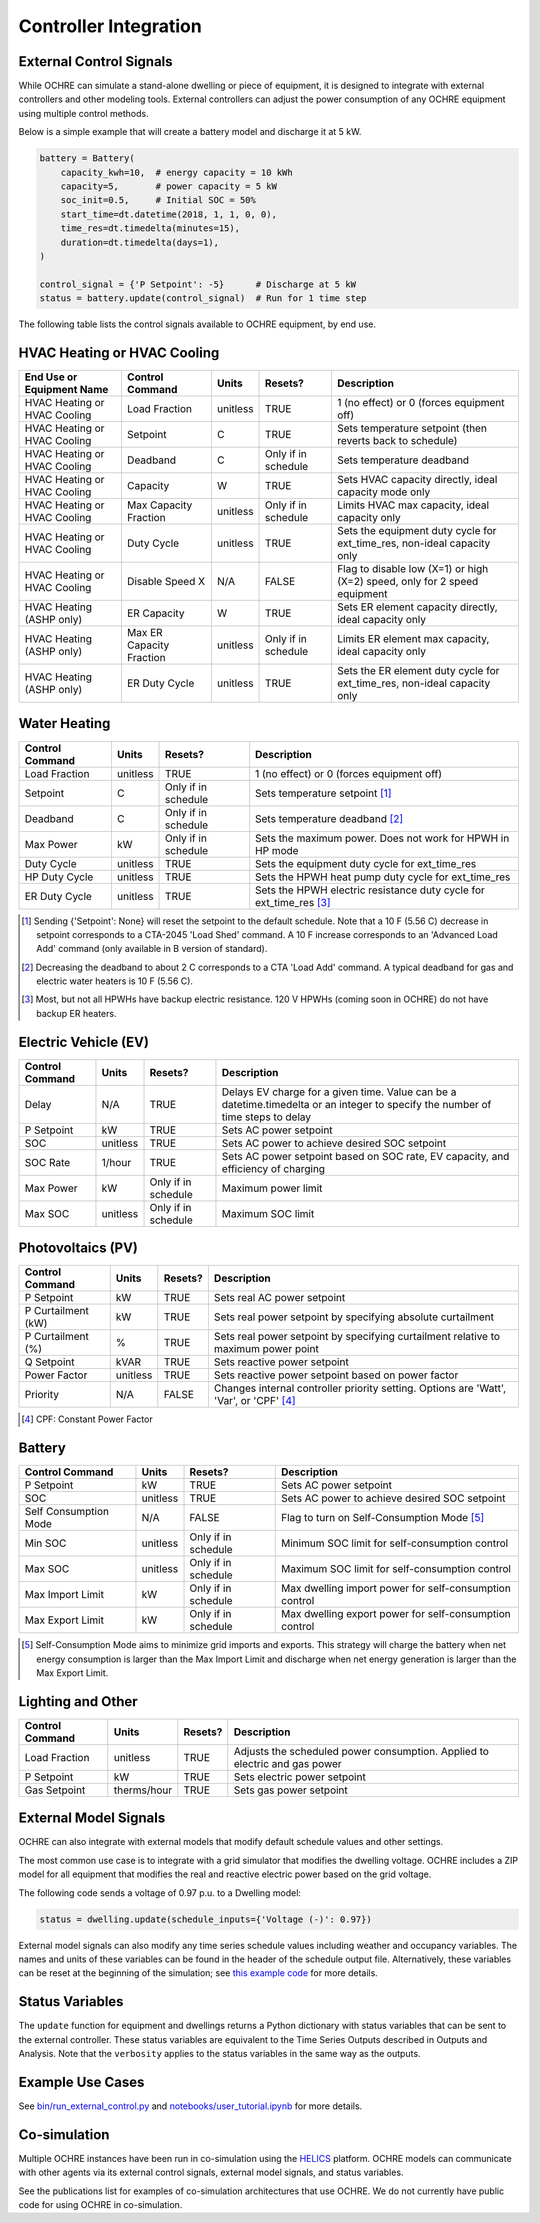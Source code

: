 Controller Integration
======================

External Control Signals
------------------------

While OCHRE can simulate a stand-alone dwelling or piece of equipment,
it is designed to integrate with external controllers and other modeling
tools. External controllers can adjust the power consumption of any
OCHRE equipment using multiple control methods.

Below is a simple example that will create a battery model and discharge
it at 5 kW.

.. code-block:: python

    battery = Battery(
        capacity_kwh=10,  # energy capacity = 10 kWh
        capacity=5,       # power capacity = 5 kW
        soc_init=0.5,     # Initial SOC = 50%
        start_time=dt.datetime(2018, 1, 1, 0, 0),
        time_res=dt.timedelta(minutes=15),
        duration=dt.timedelta(days=1),
    )
    
    control_signal = {'P Setpoint': -5}      # Discharge at 5 kW
    status = battery.update(control_signal)  # Run for 1 time step

The following table lists the control signals available to OCHRE
equipment, by end use.

HVAC Heating or HVAC Cooling
----------------------------

+-------------------------------+--------------------------+-----------+---------------------+---------------------------------------------------------------------------+
| **End Use or Equipment Name** | **Control Command**      | **Units** | **Resets?**         | **Description**                                                           |
+===============================+==========================+===========+=====================+===========================================================================+
| HVAC Heating or HVAC Cooling  | Load Fraction            | unitless  | TRUE                | 1 (no effect) or 0 (forces equipment off)                                 |
+-------------------------------+--------------------------+-----------+---------------------+---------------------------------------------------------------------------+
| HVAC Heating or HVAC Cooling  | Setpoint                 | C         | TRUE                | Sets temperature setpoint (then reverts back to schedule)                 |
+-------------------------------+--------------------------+-----------+---------------------+---------------------------------------------------------------------------+
| HVAC Heating or HVAC Cooling  | Deadband                 | C         | Only if in schedule | Sets temperature deadband                                                 |
+-------------------------------+--------------------------+-----------+---------------------+---------------------------------------------------------------------------+
| HVAC Heating or HVAC Cooling  | Capacity                 | W         | TRUE                | Sets HVAC capacity directly, ideal capacity mode only                     |
+-------------------------------+--------------------------+-----------+---------------------+---------------------------------------------------------------------------+
| HVAC Heating or HVAC Cooling  | Max Capacity Fraction    | unitless  | Only if in schedule | Limits HVAC max capacity, ideal capacity only                             |
+-------------------------------+--------------------------+-----------+---------------------+---------------------------------------------------------------------------+
| HVAC Heating or HVAC Cooling  | Duty Cycle               | unitless  | TRUE                | Sets the equipment duty cycle for ext_time_res, non-ideal capacity only   |
+-------------------------------+--------------------------+-----------+---------------------+---------------------------------------------------------------------------+
| HVAC Heating or HVAC Cooling  | Disable Speed X          | N/A       | FALSE               | Flag to disable low (X=1) or high (X=2) speed, only for 2 speed equipment |
+-------------------------------+--------------------------+-----------+---------------------+---------------------------------------------------------------------------+
| HVAC Heating (ASHP only)      | ER Capacity              | W         | TRUE                | Sets ER element capacity directly, ideal capacity only                    |
+-------------------------------+--------------------------+-----------+---------------------+---------------------------------------------------------------------------+
| HVAC Heating (ASHP only)      | Max ER Capacity Fraction | unitless  | Only if in schedule | Limits ER element max capacity, ideal capacity only                       |
+-------------------------------+--------------------------+-----------+---------------------+---------------------------------------------------------------------------+
| HVAC Heating (ASHP only)      | ER Duty Cycle            | unitless  | TRUE                | Sets the ER element duty cycle for ext_time_res, non-ideal capacity only  |
+-------------------------------+--------------------------+-----------+---------------------+---------------------------------------------------------------------------+

Water Heating
-----------------------------

+---------------------+-----------+---------------------+--------------------------------------------------------------------+
| **Control Command** | **Units** | **Resets?**         | **Description**                                                    |
+=====================+===========+=====================+====================================================================+
| Load Fraction       | unitless  | TRUE                | 1 (no effect) or 0 (forces equipment off)                          |
+---------------------+-----------+---------------------+--------------------------------------------------------------------+
| Setpoint            | C         | Only if in schedule | Sets temperature setpoint [#]_                                     |
+---------------------+-----------+---------------------+--------------------------------------------------------------------+
| Deadband            | C         | Only if in schedule | Sets temperature deadband [#]_                                     |
+---------------------+-----------+---------------------+--------------------------------------------------------------------+
| Max Power           | kW        | Only if in schedule | Sets the maximum power. Does not work for HPWH in HP mode          |
+---------------------+-----------+---------------------+--------------------------------------------------------------------+
| Duty Cycle          | unitless  | TRUE                | Sets the equipment duty cycle for ext_time_res                     |
+---------------------+-----------+---------------------+--------------------------------------------------------------------+
| HP Duty Cycle       | unitless  | TRUE                | Sets the HPWH heat pump duty cycle for ext_time_res                |
+---------------------+-----------+---------------------+--------------------------------------------------------------------+
| ER Duty Cycle       | unitless  | TRUE                | Sets the HPWH electric resistance duty cycle for ext_time_res [#]_ |
+---------------------+-----------+---------------------+--------------------------------------------------------------------+

.. [#] Sending {'Setpoint': None} will reset the setpoint to the default schedule. Note that a 10 F (5.56 C)
       decrease in setpoint corresponds to a CTA-2045 'Load Shed' command. A 10 F increase corresponds to an
       'Advanced Load Add' command (only available in B version of standard).
.. [#] Decreasing the deadband to about 2 C corresponds to a CTA 'Load Add' command. A typical deadband for
       gas and electric water heaters is 10 F (5.56 C).
.. [#] Most, but not all HPWHs have backup electric resistance. 120 V HPWHs (coming soon in OCHRE) do not
         have backup ER heaters.

Electric Vehicle (EV)
-----------------------------

+---------------------+-----------+---------------------+---------------------------------------------------------------------------------------------------------------------------------+
| **Control Command** | **Units** | **Resets?**         | **Description**                                                                                                                 |
+=====================+===========+=====================+=================================================================================================================================+
| Delay               | N/A       | TRUE                | Delays EV charge for a given time. Value can be a datetime.timedelta or an integer to specify the number of time steps to delay |
+---------------------+-----------+---------------------+---------------------------------------------------------------------------------------------------------------------------------+
| P Setpoint          | kW        | TRUE                | Sets AC power setpoint                                                                                                          |
+---------------------+-----------+---------------------+---------------------------------------------------------------------------------------------------------------------------------+
| SOC                 | unitless  | TRUE                | Sets AC power to achieve desired SOC setpoint                                                                                   |
+---------------------+-----------+---------------------+---------------------------------------------------------------------------------------------------------------------------------+
| SOC Rate            | 1/hour    | TRUE                | Sets AC power setpoint based on SOC rate, EV capacity, and efficiency of charging                                               |
+---------------------+-----------+---------------------+---------------------------------------------------------------------------------------------------------------------------------+
| Max Power           | kW        | Only if in schedule | Maximum power limit                                                                                                             |
+---------------------+-----------+---------------------+---------------------------------------------------------------------------------------------------------------------------------+
| Max SOC             | unitless  | Only if in schedule | Maximum SOC limit                                                                                                               |
+---------------------+-----------+---------------------+---------------------------------------------------------------------------------------------------------------------------------+

Photovoltaics (PV)
-----------------------------

+---------------------+-----------+-------------+----------------------------------------------------------------------------------------+
| **Control Command** | **Units** | **Resets?** | **Description**                                                                        |
+=====================+===========+=============+========================================================================================+
| P Setpoint          | kW        | TRUE        | Sets real AC power setpoint                                                            |
+---------------------+-----------+-------------+----------------------------------------------------------------------------------------+
| P Curtailment (kW)  | kW        | TRUE        | Sets real power setpoint by specifying absolute curtailment                            |
+---------------------+-----------+-------------+----------------------------------------------------------------------------------------+
| P Curtailment (%)   | %         | TRUE        | Sets real power setpoint by specifying curtailment relative to maximum power point     |
+---------------------+-----------+-------------+----------------------------------------------------------------------------------------+
| Q Setpoint          | kVAR      | TRUE        | Sets reactive power setpoint                                                           |
+---------------------+-----------+-------------+----------------------------------------------------------------------------------------+
| Power Factor        | unitless  | TRUE        | Sets reactive power setpoint based on power factor                                     |
+---------------------+-----------+-------------+----------------------------------------------------------------------------------------+
| Priority            | N/A       | FALSE       | Changes internal controller priority setting. Options are 'Watt', 'Var', or 'CPF' [#]_ |
+---------------------+-----------+-------------+----------------------------------------------------------------------------------------+

.. [#] CPF: Constant Power Factor

Battery
-----------------------------

+-----------------------+-----------+---------------------+--------------------------------------------------------+
| **Control Command**   | **Units** | **Resets?**         | **Description**                                        |
+=======================+===========+=====================+========================================================+
| P Setpoint            | kW        | TRUE                | Sets AC power setpoint                                 |
+-----------------------+-----------+---------------------+--------------------------------------------------------+
| SOC                   | unitless  | TRUE                | Sets AC power to achieve desired SOC setpoint          |
+-----------------------+-----------+---------------------+--------------------------------------------------------+
| Self Consumption Mode | N/A       | FALSE               | Flag to turn on Self-Consumption Mode [#]_             |
+-----------------------+-----------+---------------------+--------------------------------------------------------+
| Min SOC               | unitless  | Only if in schedule | Minimum SOC limit for self-consumption control         |
+-----------------------+-----------+---------------------+--------------------------------------------------------+
| Max SOC               | unitless  | Only if in schedule | Maximum SOC limit for self-consumption control         |
+-----------------------+-----------+---------------------+--------------------------------------------------------+
| Max Import Limit      | kW        | Only if in schedule | Max dwelling import power for self-consumption control |
+-----------------------+-----------+---------------------+--------------------------------------------------------+
| Max Export Limit      | kW        | Only if in schedule | Max dwelling export power for self-consumption control |
+-----------------------+-----------+---------------------+--------------------------------------------------------+

.. [#] Self-Consumption Mode aims to minimize grid imports and exports. This
    strategy will charge the battery when net energy consumption is larger
    than the Max Import Limit and discharge when net energy generation is
    larger than the Max Export Limit.

Lighting and Other
-----------------------------

+---------------------+-------------+-------------+----------------------------------------------------------------------------+
| **Control Command** | **Units**   | **Resets?** | **Description**                                                            |
+=====================+=============+=============+============================================================================+
| Load Fraction       | unitless    | TRUE        | Adjusts the scheduled power consumption. Applied to electric and gas power |
+---------------------+-------------+-------------+----------------------------------------------------------------------------+
| P Setpoint          | kW          | TRUE        | Sets electric power setpoint                                               |
+---------------------+-------------+-------------+----------------------------------------------------------------------------+
| Gas Setpoint        | therms/hour | TRUE        | Sets gas power setpoint                                                    |
+---------------------+-------------+-------------+----------------------------------------------------------------------------+

External Model Signals
------------------------------

OCHRE can also integrate with external models that modify default schedule
values and other settings.

The most common use case is to integrate with a grid simulator that modifies
the dwelling voltage. OCHRE includes a ZIP model for all equipment that
modifies the real and reactive electric power based on the grid voltage.

The following code sends a voltage of 0.97 p.u. to a Dwelling model:

.. code-block:: python

    status = dwelling.update(schedule_inputs={'Voltage (-)': 0.97})

External model signals can also modify any time series schedule values
including weather and occupancy variables. The names and units of these
variables can be found in the header of the schedule output file.
Alternatively, these variables can be reset at the beginning of the
simulation; see `this example code
<https://github.com/NREL/OCHRE/blob/main/notebook/user_tutorial.ipynb>`__ for
more details.

Status Variables
----------------

The ``update`` function for equipment and dwellings returns a Python
dictionary with status variables that can be sent to the external controller.
These status variables are equivalent to the Time Series Outputs described in
Outputs and Analysis. Note that the ``verbosity`` applies to the status
variables in the same way as the outputs.

Example Use Cases
-----------------

See `bin/run_external_control.py
<https://github.com/NREL/OCHRE/blob/main/bin/run_external_control.py>`__ and
`notebooks/user_tutorial.ipynb
<https://github.com/NREL/OCHRE/blob/main/notebook/user_tutorial.ipynb>`__ for
more details.

Co-simulation
-------------

Multiple OCHRE instances have been run in co-simulation using the `HELICS
<https://helics.org/>`__ platform. OCHRE models can communicate with other
agents via its external control signals, external model signals, and status
variables.

See the publications list for examples of co-simulation architectures that use
OCHRE. We do not currently have public code for using OCHRE in co-simulation.
